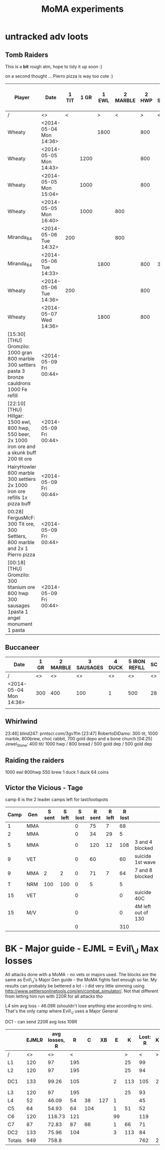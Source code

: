#+TITLE: MoMA experiments

* untracked adv loots
** Tomb Raiders

This is a *bit* rough atm, hope to tidy it up soon :)

on a second thought ... Pierro pizza is way too cute :)

|---------------------------------------------------------------------------------------------------+------------------------+-------+------+-------+----------+-------+------------+------------+--------+---------+-------------+-----------------------+---------------+---------------+---------+-------------+---------------+---------------+---------+---------------+---------+----|
| Player                                                                                            | Date                   | 1 TIT | 1 GR | 1 EWL | 2 MARBLE | 2 HWP | 3 Settlers | 3 SAUSAGES | 3 BREW | 3 BREAD | 4 CAULDRONS | 4 IMPROVED DRILL PLAN | 4 IRON REFILL | 4 GOLD REFILL | 4 PIERO | 5 Cauldrons | 5 IRON REFILL | 5 GOLD REFILL | 5 PIERO | 6 IRON REFILL | 6 PIERO | SC |
|---------------------------------------------------------------------------------------------------+------------------------+-------+------+-------+----------+-------+------------+------------+--------+---------+-------------+-----------------------+---------------+---------------+---------+-------------+---------------+---------------+---------+---------------+---------+----|
| /                                                                                                 | <>                     |     < |      |     > |        < |     > | <          |            |        | >       | <           |                       |               |               |       > | <           |               |               | >       |             < |       > | <> |
| Wheaty                                                                                            | <2014-05-04 Mon 14:36> |       |      |  1800 |          |   800 |            |            |        | 400     |             |                       |               |               |       1 |             |               |           500 |         |          1000 |         | 74 |
| Wheaty                                                                                            | <2014-05-05 Mon 14:43> |       | 1200 |       |          |   800 |            |            |    550 |         |             |                       |          1000 |               |         |             |          1000 |               |         |               |       1 | 74 |
| Wheaty                                                                                            | <2014-05-05 Mon 15:04> |       | 1000 |       |          |   800 |            |            |    550 |         |             |                       |               |           500 |         |             |               |               | 1       |          1000 |         | 74 |
| Wheaty                                                                                            | <2014-05-05 Mon 16:40> |       | 1000 |       |      800 |       |            |        300 |        |         |             |                     1 |               |               |         |             |               |           500 |         |          1000 |         | 74 |
| Miranda_84                                                                                        | <2014-05-06 Tue 14:32> |   200 |      |       |      800 |       |            |            |    550 |         |             |                       |          1000 |               |         |             |          1000 |           500 |         |               |         | 74 |
| Miranda_84                                                                                        | <2014-05-06 Tue 14:33> |       |      |  1800 |          |   800 | 300        |            |        |         |             |                       |               |               |       1 |             |          1000 |               |         |          1000 |         | 74 |
| Wheaty                                                                                            | <2014-05-06 Tue 14:36> |   200 |      |       |          |   800 |            |        300 |        |         |             |                       |               |               |       1 |             |               |           500 |         |          1000 |         | 74 |
| Wheaty                                                                                            | <2014-05-07 Wed 14:36> |       |      |  1800 |          |   800 |            |            |    550 |         | 3           |                       |               |               |         | 3           |               |               |         |               |       1 | 74 |
| [15:30] [THU] Gromzilo: 1000 gran 800 marble 300 settlers pasta 3 bronze cauldrons 1000 Fe refill | <2014-05-09 Fri 00:44> |       |      |       |          |       |            |            |        |         |             |                       |               |               |         |             |               |               |         |               |         |    |
| [22:10] [THU] Hillgar: 1500 ewl, 800 hwp, 550 beer, 2x 1000 iron ore and a skunk buff 200 tit ore | <2014-05-09 Fri 00:44> |       |      |       |          |       |            |            |        |         |             |                       |               |               |         |             |               |               |         |               |         |    |
| HairyHowler 800 marble 300 settlers 2x 1000 iron ore refills 1x pizza buff                        | <2014-05-09 Fri 00:44> |       |      |       |          |       |            |            |        |         |             |                       |               |               |         |             |               |               |         |               |         |    |
| 00:28] FergusMcF: 300 Tit ore, 300 Settlers, 800 marble and 2x 1 Pierro pizza                     | <2014-05-09 Fri 00:44> |       |      |       |          |       |            |            |        |         |             |                       |               |               |         |             |               |               |         |               |         |    |
| [00:18] [THU] Gromzilo: 300 titanium ore 800 hwp 300 sausages 1pasta 1 angel monument 1 pasta     | <2014-05-09 Fri 00:44> |       |      |       |          |       |            |            |        |         |             |                       |               |               |         |             |               |               |         |               |         |    |
|---------------------------------------------------------------------------------------------------+------------------------+-------+------+-------+----------+-------+------------+------------+--------+---------+-------------+-----------------------+---------------+---------------+---------+-------------+---------------+---------------+---------+---------------+---------+----|
   

   
** Buccaneer

|------------------------+------+----------+------------+--------+---------------+----|
| Date                   | 1 GR | 2 MARBLE | 3 SAUSAGES | 4 DUCK | 5 IRON REFILL | SC |
|------------------------+------+----------+------------+--------+---------------+----|
| /                      |   <> |       <> |         <> |     <> |            <> | <> |
| <2014-05-04 Mon 14:36> |  300 |      400 |        100 |      1 |           500 | 28 |
|                        |      |          |            |        |               |    |
|------------------------+------+----------+------------+--------+---------------+----|
   

** Whirlwind
23:46] blind247: prntscr.com/3gv1fm
[23:47] RobertoDiDamo: 300 tit, 1000 marble, 800brew, choc rabbit, 700 gold depo and a bone church
[04:25] Jewel_Stone: 400 tit/ 1000 hwp / 800 bread / 500 gold dep / 500 gold dep


** Raiding the raiders
1000 ewl 800hwp 550 brew 1 duck 1 duck 64 coins

** Victor the Vicious - Tage

camp 6 is the 2 leader camps left for last/lootspots

| Camp | Gen | S sent | S left | S lost | R sent | R left | R lost |                    |
|------+-----+--------+--------+--------+--------+--------+--------+--------------------|
|    1 | MMA |        |        |      0 |     75 |      7 |     68 |                    |
|    2 | MMA |        |        |      0 |     34 |     29 |      5 |                    |
|    5 | MMA |        |        |      0 |    120 |     12 |    108 | 3 and 4 blocked    |
|    9 | VET |        |        |      0 |     60 |        |     60 | suicide 1st wave   |
|    9 | MMA |      2 |      2 |      0 |     71 |      7 |     64 | 7 and 8 blocked    |
|    T | NRM |    100 |    100 |      0 |      5 |        |      5 |                    |
|   15 | VET |        |        |      0 |        |        |      0 | suicide 40C        |
|   15 | M/V |        |        |      0 |        |        |      0 | 4M left out of 130 |
|------+-----+--------+--------+--------+--------+--------+--------+--------------------|
|      |     |        |        |      0 |        |        |    310 |                    |
|------+-----+--------+--------+--------+--------+--------+--------+--------------------|
#+TBLFM: $5=$3-$4::$8=$6-$7::@10$5=vsum(@I..II)::@10$8=vsum(@I..II)

* BK - Major guide - EJML = Evil\_J Max losses 

All attacks done with a MoMA - no vets or majors used. The blocks are
the same as Evil\_J's Major Gen guide - the MoMA fights fast enough so
far.  My results can probably be bettered a lot - i did very little
simming using http://www.settlersonlinetools.com/en/combat_simulator/.
Not that different from letting him run with 220R for all attacks tho

L4 sim avg loss - 46.09R (shouldn't lose anything else according to sim). That's the only camp where Evil\_J uses a Major General

DC1 - can send 220R avg loss 109R

|--------+-------+---------------+-----+-----+-----+----+-----+----------+---+----------|
|        | EJMLR | avg losses, R |   R |   C |  XB |  E |   K | Lost:  R | K |          |
|--------+-------+---------------+-----+-----+-----+----+-----+----------+---+----------|
| /      |    <> |            <> |   < |     |     |    |   > |        < | > |          |
| L1     |   120 |            97 | 195 |     |     |    |  25 |       99 |   |          |
| L2     |   120 |            97 | 195 |     |     |    |  25 |       94 |   |          |
| DC1    |   133 |         99.26 | 105 |     |     |  2 | 113 |      105 | 2 | Not good |
| L3     |   120 |            97 | 195 |     |     |    |  25 |       93 |   |          |
| L4     |    52 |         46.09 |  54 |  38 | 127 |  1 |     |       45 |   |          |
| C5     |    64 |         54.93 |  64 | 104 |     |  1 |  51 |       52 |   |          |
| C6     |   120 |        118.73 | 121 |     |     | 99 |     |      119 |   |          |
| C7     |    87 |         72.83 |  87 |  66 |     |  1 |  66 |       71 |   |          |
| DC2    |   133 |         75.96 | 104 |     |     |  3 | 113 |       84 |   |          |
|--------+-------+---------------+-----+-----+-----+----+-----+----------+---+----------|
| Totals |   949 |         758.8 |     |     |     |    |     |      762 | 2 |          |
|--------+-------+---------------+-----+-----+-----+----+-----+----------+---+----------|
#+TBLFM: @12$2=vsum(@3..@11)::@12$3=vsum(@3..@11)::@12$9=vsum(@3..@11)::@12$10=vsum(@3..@11)
